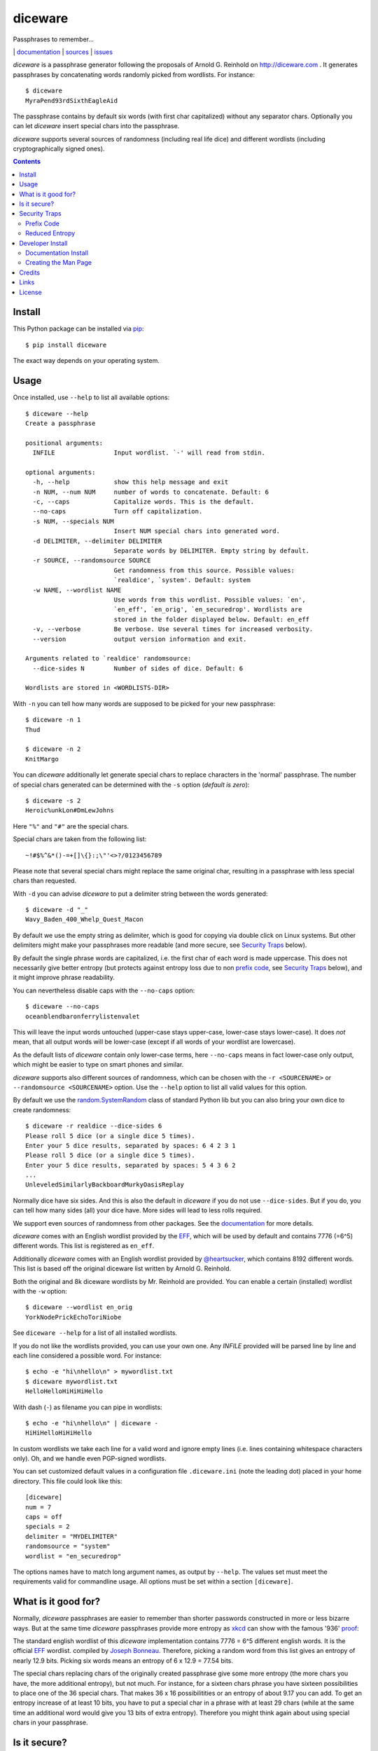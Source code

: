 diceware
========

Passphrases to remember...

|bdg-build|  | `documentation <https://diceware.readthedocs.io/>`_ | `sources <https://github.com/ulif/diceware>`_ | `issues <https://github.com/ulif/diceware/issues>`_

.. |bdg-build| image:: https://travis-ci.org/ulif/diceware.png?branch=master
    :target: https://travis-ci.org/ulif/diceware
    :alt: Build Status

.. |bdg-last-release|  image:: https://img.shields.io/pypi/v/diceware.svg
    :target: https://pypi.python.org/pypi/diceware/
    :alt: Latest Release

.. |bdg-versions| image:: https://img.shields.io/pypi/pyversions/diceware.svg
    :target: https://pypi.python.org/pypi/diceware/
    :alt: Supported Python Versions

.. |bdg-license| image:: https://img.shields.io/pypi/l/diceware.svg
    :target: https://pypi.python.org/pypi/diceware/
    :alt: License

.. |doc-status| image:: https://readthedocs.io/projects/diceware/badge/?version=latest
     :target: https://diceware.readthedocs.io/en/latest/
     :alt: Documentation Status

`diceware` is a passphrase generator following the proposals of
Arnold G. Reinhold on http://diceware.com . It generates passphrases
by concatenating words randomly picked from wordlists. For instance::

  $ diceware
  MyraPend93rdSixthEagleAid

The passphrase contains by default six words (with first char
capitalized) without any separator chars. Optionally you can let
`diceware` insert special chars into the passphrase.

`diceware` supports several sources of randomness (including real life
dice) and different wordlists (including cryptographically signed
ones).

.. contents::


Install
-------

This Python package can be installed via pip_::

  $ pip install diceware

The exact way depends on your operating system.


Usage
-----

Once installed, use ``--help`` to list all available options::

  $ diceware --help
  Create a passphrase

  positional arguments:
    INFILE                Input wordlist. `-' will read from stdin.

  optional arguments:
    -h, --help            show this help message and exit
    -n NUM, --num NUM     number of words to concatenate. Default: 6
    -c, --caps            Capitalize words. This is the default.
    --no-caps             Turn off capitalization.
    -s NUM, --specials NUM
                          Insert NUM special chars into generated word.
    -d DELIMITER, --delimiter DELIMITER
                          Separate words by DELIMITER. Empty string by default.
    -r SOURCE, --randomsource SOURCE
                          Get randomness from this source. Possible values:
                          `realdice', `system'. Default: system
    -w NAME, --wordlist NAME
                          Use words from this wordlist. Possible values: `en',
                          `en_eff', `en_orig', `en_securedrop'. Wordlists are
                          stored in the folder displayed below. Default: en_eff
    -v, --verbose         Be verbose. Use several times for increased verbosity.
    --version             output version information and exit.

  Arguments related to `realdice' randomsource:
    --dice-sides N        Number of sides of dice. Default: 6

  Wordlists are stored in <WORDLISTS-DIR>

With ``-n`` you can tell how many words are supposed to be picked for
your new passphrase::

  $ diceware -n 1
  Thud

  $ diceware -n 2
  KnitMargo

You can `diceware` additionally let generate special chars to replace
characters in the 'normal' passphrase.  The number of special chars
generated can be determined with the ``-s`` option (*default is zero*)::

  $ diceware -s 2
  Heroic%unkLon#DmLewJohns

Here ``"%"`` and ``"#"`` are the special chars.

Special chars are taken from the following list::

  ~!#$%^&*()-=+[]\{}:;\"'<>?/0123456789

Please note that several special chars might replace the same original
char, resulting in a passphrase with less special chars than requested.

With ``-d`` you can advise `diceware` to put a delimiter string
between the words generated::

  $ diceware -d "_"
  Wavy_Baden_400_Whelp_Quest_Macon

By default we use the empty string as delimiter, which is good for
copying via double click on Linux systems. But other delimiters might
make your passphrases more readable (and more secure, see
`Security Traps <#sec-traps>`_ below).

By default the single phrase words are capitalized, i.e. the first
char of each word is made uppercase. This does not necessarily give
better entropy (but protects against entropy loss due to non `prefix
code`_, see `Security Traps <#sec-traps>`_ below), and it might
improve phrase readability.

You can nevertheless disable caps with the ``--no-caps`` option::

  $ diceware --no-caps
  oceanblendbaronferrylistenvalet

This will leave the input words untouched (upper-case stays upper-case,
lower-case stays lower-case). It does *not* mean, that all output words will be
lower-case (except if all words of your wordlist are lowercase).

As the default lists of `diceware` contain only lower-case terms, here
``--no-caps`` means in fact lower-case only output, which might be easier to
type on smart phones and similar.

`diceware` supports also different sources of randomness, which can be
chosen with the ``-r <SOURCENAME>`` or ``--randomsource <SOURCENAME>``
option. Use the ``--help`` option to list all valid values for this
option.

By default we use the `random.SystemRandom`_ class of standard Python
lib but you can also bring your own dice to create randomness::

  $ diceware -r realdice --dice-sides 6
  Please roll 5 dice (or a single dice 5 times).
  Enter your 5 dice results, separated by spaces: 6 4 2 3 1
  Please roll 5 dice (or a single dice 5 times).
  Enter your 5 dice results, separated by spaces: 5 4 3 6 2
  ...
  UnleveledSimilarlyBackboardMurkyOasisReplay

Normally dice have six sides. And this is also the default in
`diceware` if you do not use ``--dice-sides``. But if you do, you can
tell how many sides (all) your dice have. More sides will lead to less
rolls required.

We support even sources of randomness from other packages. See the
`documentation <https://diceware.readthedocs.io/>`_ for more details.

`diceware` comes with an English wordlist provided by the EFF_, which will be
used by default and contains 7776 (=6^5) different words. This list is
registered as ``en_eff``.

Additionally `diceware` comes with an English wordlist provided by
`@heartsucker`_, which contains 8192 different words. This list is based off
the original diceware list written by Arnold G. Reinhold.

Both the original and 8k diceware wordlists by Mr. Reinhold are provided.
You can enable a certain (installed) wordlist with the ``-w`` option::

  $ diceware --wordlist en_orig
  YorkNodePrickEchoToriNiobe

See ``diceware --help`` for a list of all installed wordlists.

If you do not like the wordlists provided, you can use your own
one. Any `INFILE` provided will be parsed line by line and each line
considered a possible word. For instance::

  $ echo -e "hi\nhello\n" > mywordlist.txt
  $ diceware mywordlist.txt
  HelloHelloHiHiHiHello

With dash (``-``) as filename you can pipe in wordlists::

  $ echo -e "hi\nhello\n" | diceware -
  HiHiHelloHiHiHello

In custom wordlists we take each line for a valid word and ignore
empty lines (i.e. lines containing whitespace characters only). Oh,
and we handle even PGP-signed wordlists.

You can set customized default values in a configuration file
``.diceware.ini`` (note the leading dot) placed in your home
directory. This file could look like this::

  [diceware]
  num = 7
  caps = off
  specials = 2
  delimiter = "MYDELIMITER"
  randomsource = "system"
  wordlist = "en_securedrop"

The options names have to match long argument names, as output by
``--help``. The values set must meet the requirements valid for
commandline usage. All options must be set within a section
``[diceware]``.


What is it good for?
--------------------

Normally, `diceware` passphrases are easier to remember than shorter
passwords constructed in more or less bizarre ways. But at the same
time `diceware` passphrases provide more entropy as `xkcd`_ can show
with the famous '936' proof_:

.. image:: http://imgs.xkcd.com/comics/password_strength.png
   :align: center
   :target: http://xkcd.com/936/

.. _xkcd: http://xkcd.com/
.. _proof: http://xkcd.com/936/

The standard english wordlist of this `diceware` implementation contains 7776 =
6^5 different english words. It is the official EFF_ wordlist.  compiled by
`Joseph Bonneau`_. Therefore, picking a random word from this list gives an
entropy of nearly 12.9 bits. Picking six words means an entropy of 6 x 12.9 =
77.54 bits.

The special chars replacing chars of the originally created passphrase
give some more entropy (the more chars you have, the more additional
entropy), but not much. For instance, for a sixteen chars phrase you
have sixteen possibilities to place one of the 36 special chars. That
makes 36 x 16 possibilitities or an entropy of about 9.17 you can add.
To get an entropy increase of at least 10 bits, you have to put a
special char in a phrase with at least 29 chars (while at the same
time an additional word would give you 13 bits of extra
entropy). Therefore you might think again about using special chars in
your passphrase.


Is it secure?
-------------

The security level provided by Diceware_ depends heavily on your
source of random. If the delivered randomness is good, then your
passphrases will be very strong. If instead someone can foresee the
numbers generated by a random number generator, your passphrases will
be surprisingly weak.

This Python implementation uses (by default) the
`random.SystemRandom`_ source provided by Python. On Un*x systems it
accesses `/dev/urandom`. You might want to follow reports about
manipulated random number generators in operating systems closely.

The Python API of this package allows usage of other sources of
randomness when generating passphrases. This includes real dice. See
the ``-r`` option.


.. _sec-traps:

Security Traps
--------------

There are issues that might reduce the entropy of the passphrase
generated. One of them is the `prefix code`_ problem:


Prefix Code
...........

If the wordlist contains, for example, the words::

   "air", "airport", "portable", "able"

*and* we switched off caps *and* delimiter chars, then `diceware` might
generate a passphrase containing::

   "airportable"

which could come from ``air-portable`` or ``airport-able``. We cannot
tell and an attacker would have less combinations to guess.

To avoid that, you can leave caps enabled (the default), use any word
delimiter except the empty string or use the ``en_eff`` wordlist,
which was checked to be a `prefix code`_ (i.e. it does not contain
words that start with other words in the list). The ``pt-br`` is also a secure
`prefix code`_.

Each of these measures is sufficient to protect you against the
`prefix code`_ problem.


Reduced Entropy
...............

Overall, `diceware` is a kind of mapping input values, dice throws for
instance, onto wordlist entries. We normally want each of the words in the
wordlist to be picked for passphrases with the same probability.

This, however, is not possible, if the number of wordlist entries is not a
power of dice sides. In that case we cut some words of the wordlist and inform
the user about the matter. Reducing the number of words this way makes it
easier for attackers to guess the phrase picked.

You can fix that problem by using longer wordlists.


Developer Install
-----------------

Developers want to `fork me on github`_::

  $ git clone https://github.com/ulif/diceware.git

We recommend to create and activate a virtualenv_ first::

  $ cd diceware/
  $ virtualenv -p /usr/bin/python3.4 py34
  $ source py34/bin/activate
  (py34) $

We support Python versions 2.6, 2.7, 3.3 to 3.7, and pypy.

Now you can create the devel environment::

  (py34) $ python setup.py dev

This will fetch test packages (py.test_). You should be able to run
tests now::

  (py34) $ py.test

If you have also different Python versions installed you can use tox_
for using them all for testing::

  (py34) $ pip install tox   # only once
  (py34) $ tox

Should run tests in all supported Python versions.


Documentation Install
.....................

The docs can be generated with Sphinx_. The needed packages are
installed via::

  (py34) $ python setup.py docs

To create HTML you have to go to the ``docs/`` directory and use the
prepared ``Makefile``::

  (py34) $ cd docs/
  (py34) $ make

This should generate the docs in ``docs/_build/html/``.


Creating the Man Page
.....................

We provide a `ReStructuredTexT`_ template to create a man page. When the
documentation engine is installed (`Sphinx`_, see above), then you can create a
manpage doing::

  (py34) $ rst2man.py docs/manpage.rst > diceware.1

The template is mainly provided to ease the job of Debian maintainers.
Currently, it is not automatically updated. Dates, authors, synopsis, etc. have
to be updated manually. Information in the manpage may therefore be wrong,
outdated, or simply misleading.


Credits
-------

Arnold G. Reinhold deserves all merits for the working parts of
`Diceware`_. The non-working parts are certainly my fault.

People that helped spotting bugs, providing solutions, etc.:

 - `Conor Schaefer (conorsch) <https://github.com/conorsch>`_
 - Rodolfo Gouveia suggested to activate the ``--delimiter`` option.
 - `@drebs`_ provided patches and discussion for different sources of
   randomness and the excellent ``pt-br`` wordlist. `@drebs`_ also initiated
   and performed the packaging of `diceware` for the `Debian`_ platform. Many
   kudos for this work! `@drebs`_ is also the official Debian maintainer of the
   `diceware` package.
 - `@heartsucker`_ hand-compiled and added a new english wordlist.
 - `dwcoder <https://github.com/dwcoder>`_ revealed and fixed bugs
   #19, #21, #23. Also showed sound knowledge of (theoretical)
   entropy. A pleasure to work with.
 - `George V. Reilly <https://github.com/georgevreilly>`_ pointed to new
   EFF wordlists.
 - `lieryan <https://github.com/lieryan>`_ brought up the `prefix
   code`_ problem.
 - `LogosOfJ <https://github.com/LogosOfJ>`_ discovered and fixed
   serious `realdice` source of randomness problem.
 - `Bhavin Gandhi <https://github.com/bhavin192>`_ fixed the confusing error
   message when an invalid input filename is given.
 - `Simon Fondrie-Teitler <https://github.com/simonft>`_ contributed a
   machine-readable copyright file, with improvements from `@anarcat`_
 - `Doug Muth <https://github.com/dmuth>`_ fixed formatting in docs.

Many thanks to all of them!


Links
-----

- The Diceware_ home page. Reading definitely recommended!
- `fork me on github`_

Wordlists:

- `Diceware standard list`_ by Arnold G. Reinhold.
- `Diceware8k list`_ by Arnold G. Reinhold.
- `Diceware SecureDrop list`_ by `@heartsucker`_.
- `EFF large list`_ provided by EFF_.


License
-------

This Python implementation of Diceware, (C) 2015-2019 Uli Fouquet, is
licensed under the GPL v3+. See file LICENSE for details.

"Diceware" is a trademark of Arnold G Reinhold, used with permission.

The copyright for the `Diceware8k list`_ is owned by Arnold G Reinhold.
The copyright for the the `Diceware SecureDrop list`_ are owned by
`@heartsucker`_. Copyright for the `EFF large list`_ by `Joseph Bonneau`_ and
EFF_. See file COPYRIGHT for details.

.. _pip: https://pip.pypa.io/en/latest/
.. _`@anarcat`: https://github.com/anarcat
.. _`Debian`: https://www.debian.org/
.. _`Diceware`: http://diceware.com/
.. _`Diceware standard list`: http://world.std.com/~reinhold/diceware.wordlist.asc
.. _`Diceware SecureDrop list`: https://github.com/heartsucker/diceware
.. _`Diceware8k list`: http://world.std.com/~reinhold/diceware8k.txt
.. _`@drebs`: https://github.com/drebs
.. _`EFF`: https://eff.org/
.. _`EFF large list`: https://www.eff.org/files/2016/07/18/eff_large_wordlist.txt
.. _`fork me on github`: http://github.com/ulif/diceware/
.. _`@heartsucker`: https://github.com/heartsucker/
.. _`Joseph Bonneau`: https://www.eff.org/about/staff/joseph-bonneau
.. _`prefix code`: https://en.wikipedia.org/wiki/Prefix_code
.. _`random.SystemRandom`: https://docs.python.org/3.4/library/random.html#random.SystemRandom
.. _ReStructuredText: http://docutils.sourceforge.net/rst.html
.. _virtualenv: https://virtualenv.pypa.io/
.. _py.test: https://pytest.org/
.. _tox: https://tox.testrun.org/
.. _Sphinx: https://sphinx-doc.org/
